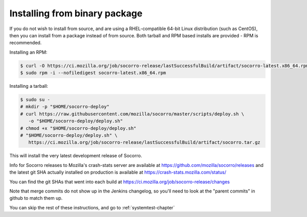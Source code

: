 .. index:: install-binary

.. _install_binary_package-chapter:

Installing from binary package
==============================

If you do not wish to install from source, and are using a RHEL-compatible
64-bit Linux distribution (such as CentOS), then you can install from a package
instead of from source. Both tarball and RPM based installs are
provided - RPM is recommended.

Installing an RPM:

.. code-block:: bash

  $ curl -O https://ci.mozilla.org/job/socorro-release/lastSuccessfulBuild/artifact/socorro-latest.x86_64.rpm
  $ sudo rpm -i --nofiledigest socorro-latest.x86_64.rpm

Installing a tarball:

.. code-block:: bash

  $ sudo su -
  # mkdir -p "$HOME/socorro-deploy"
  # curl https://raw.githubusercontent.com/mozilla/socorro/master/scripts/deploy.sh \
     -o "$HOME/socorro-deploy/deploy.sh"
  # chmod +x "$HOME/socorro-deploy/deploy.sh"
  # "$HOME/socorro-deploy/deploy.sh" \
     https://ci.mozilla.org/job/socorro-release/lastSuccessfulBuild/artifact/socorro.tar.gz

This will install the very latest development release of Socorro.

Info for Socorro releases to Mozilla's crash-stats server are available at
https://github.com/mozilla/socorro/releases and the latest git SHA actually
installed on production is available at https://crash-stats.mozilla.com/status/

You can find the git SHAs that went into each build at
https://ci.mozilla.org/job/socorro-release/changes

Note that merge commits do not show up in the Jenkins changelog, so you'll
need to look at the "parent commits" in github to match them up.

You can skip the rest of these instructions, and go to :ref:`systemtest-chapter`
